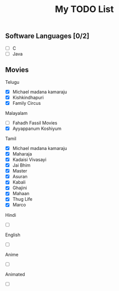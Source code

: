 #+TITLE: My TODO List
#+STARTUP: overview

** Software Languages [0/2]
:PROPERTIES:
:CATEGORY: Learning
:END:
- [ ] C
- [ ] Java
** Movies
:PROPERTIES:
:CATEGORY: Movies
:END:
**** Telugu
- [X] Michael madana kamaraju
- [X] Kishkindhapuri
- [X] Family Circus
**** Malayalam
- [ ] Fahadh Fassil Movies
- [X] Ayyappanum Koshiyum
**** Tamil
- [X] Michael madana kamaraju
- [X] Maharaja
- [X] Kadaisi Vivasayi
- [X] Jai Bhim
- [X] Master
- [X] Asuran
- [X] Kabali
- [X] Ghajini
- [X] Mahaan
- [X] Thug Life
- [X] Marco
**** Hindi
- [ ]
**** English
- [ ]
**** Anime
- [ ]
**** Animated
- [ ]
